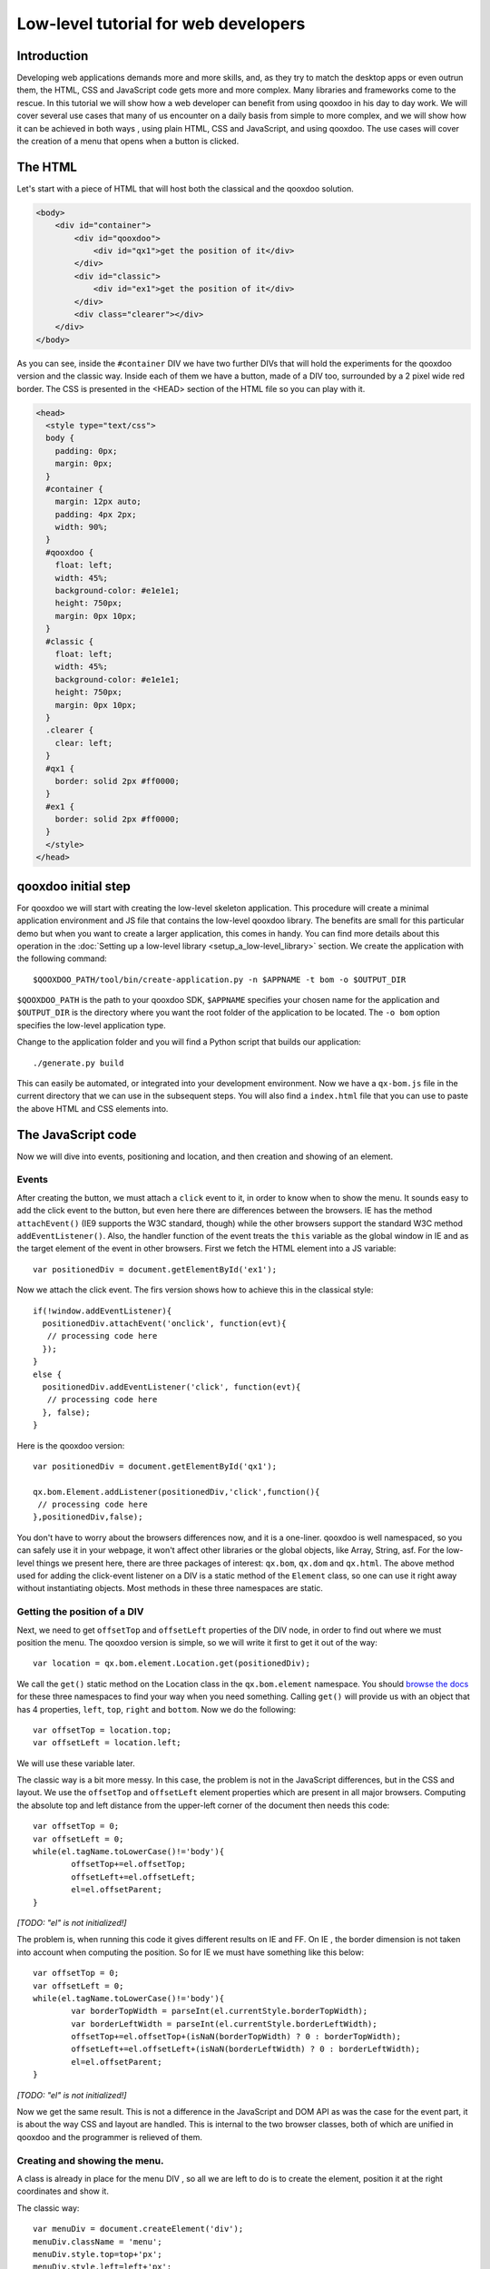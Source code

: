 .. _pages/tutorial_web_developers#Low-level_tutorial_for_web_developers:

Low-level tutorial for web developers
*************************************

.. _pages/tutorial_web_developers#Introduction:

Introduction
============

Developing web applications demands more and more skills, and, as they try to match the desktop apps or even outrun them, the HTML, CSS and JavaScript code gets more and more complex. Many libraries and frameworks come to the rescue. In this tutorial we will show how a web developer can benefit from using qooxdoo in his day to day work. We will cover several use cases that many of us encounter on a daily basis from simple to more complex, and we will show how it can be achieved in both ways , using plain HTML, CSS and JavaScript, and using qooxdoo. The use cases will cover the creation of a menu that opens when a button is clicked.

.. _pages/tutorial_web_developers#The_HTML:

The HTML
=========

Let's start with a piece of HTML that will host both the classical and the qooxdoo solution.

.. code-block:: html

  <body>
      <div id="container">
          <div id="qooxdoo">
              <div id="qx1">get the position of it</div>
          </div>
          <div id="classic">
              <div id="ex1">get the position of it</div>
          </div>
          <div class="clearer"></div>
      </div>
  </body>


As you can see, inside the ``#container`` DIV we have two further DIVs that will hold the experiments for the qooxdoo version and the classic way. Inside each of them we have a button, made of a DIV too, surrounded by a 2 pixel wide red border. The CSS is presented in the <HEAD> section of the HTML file so you can play with it.


.. code-block:: css

   <head>
     <style type="text/css">
     body {
       padding: 0px;
       margin: 0px;
     }
     #container {
       margin: 12px auto;
       padding: 4px 2px;
       width: 90%;
     }
     #qooxdoo {
       float: left;
       width: 45%;
       background-color: #e1e1e1;
       height: 750px;
       margin: 0px 10px;
     }
     #classic {
       float: left;
       width: 45%;
       background-color: #e1e1e1;
       height: 750px;
       margin: 0px 10px;
     }
     .clearer {
       clear: left;
     }
     #qx1 {
       border: solid 2px #ff0000;
     }
     #ex1 {
       border: solid 2px #ff0000;
     }
     </style>
   </head>


.. _pages/tutorial_web_developers#qooxdoo_initial_step:

qooxdoo initial step
====================

For qooxdoo we will start with creating the low-level skeleton application. This procedure will create a minimal application environment and JS file that contains the low-level qooxdoo library. The benefits are small for this particular demo but when you want to create a larger application, this comes in handy.  You can find more details about this operation in the :doc:`Setting up a low-level library <setup_a_low-level_library>` section.  We create the application with the following command:

::

$QOOXDOO_PATH/tool/bin/create-application.py -n $APPNAME -t bom -o $OUTPUT_DIR

``$QOOXDOO_PATH`` is the path to your qooxdoo SDK, ``$APPNAME`` specifies your chosen name for the application and ``$OUTPUT_DIR`` is the directory where you want the root folder of the application to be located. The ``-o bom`` option specifies the low-level application type.

Change to the application folder and you will find a Python script that builds our application:

::

./generate.py build

This can easily be automated, or integrated into your development environment. Now we have a ``qx-bom.js`` file in the current directory that we can use in the subsequent steps. You will also find a ``index.html`` file that you can use to paste the above HTML and CSS elements into.  


.. _pages/tutorial_web_developers#the_javascript_code:

The JavaScript code
====================

Now we will dive into events, positioning and location, and then creation and showing of an element.

Events
------

After creating the button, we must attach a ``click`` event to it, in order to know when to show the menu. It sounds easy to add the click event to the button, but even here there are differences between the browsers. IE has the method ``attachEvent()`` (IE9 supports the W3C standard, though) while the other browsers support the standard W3C method ``addEventListener()``. Also, the handler function of the event treats the ``this`` variable as the global window in IE and as the target element of the event in other browsers. First we fetch the HTML element into a JS variable:

::

 var positionedDiv = document.getElementById('ex1');

Now we attach the click event. The firs version shows how to achieve this in the classical style::

  if(!window.addEventListener){
    positionedDiv.attachEvent('onclick', function(evt){
     // processing code here
    });
  }
  else {
    positionedDiv.addEventListener('click', function(evt){
     // processing code here
    }, false);
  }

Here is the qooxdoo version::

 var positionedDiv = document.getElementById('qx1');

 qx.bom.Element.addListener(positionedDiv,'click',function(){
  // processing code here
 },positionedDiv,false);



You don't have to worry about the browsers differences now, and it is a one-liner. qooxdoo is well namespaced, so you can safely use it in your webpage, it won't affect other libraries or the global objects, like Array, String, asf. For the low-level things we present here, there are three packages of interest: ``qx.bom``, ``qx.dom`` and ``qx.html``. The above method used for adding the click-event listener on a DIV is a static method of the ``Element`` class, so one can use it  right away without instantiating objects. Most methods in these three namespaces are static.


Getting the position of a DIV
-----------------------------

Next, we need to get ``offsetTop`` and ``offsetLeft`` properties of the DIV node, in order to find out where we must position the menu. The qooxdoo version is simple, so we will write it first to get it out of the way:

::

 var location = qx.bom.element.Location.get(positionedDiv);

We call the ``get()`` static method on the Location class in the ``qx.bom.element`` namespace. You should `browse the docs <http://demo.qooxdoo.org/%{version}/apiviewer>`_ for these three namespaces to find your way when you need something. Calling ``get()`` will provide us with an object that has 4 properties, ``left``, ``top``, ``right`` and ``bottom``. Now we do the following:

::

 var offsetTop = location.top;
 var offsetLeft = location.left;

We will use these variable later.

The classic way is a bit more messy. In this case, the problem is not in the JavaScript differences, but in the CSS and layout. We use the ``offsetTop`` and ``offsetLeft`` element properties which are present in all major browsers. Computing the absolute top and left distance from the upper-left corner of the document then needs this code:

::

	var offsetTop = 0;
	var offsetLeft = 0;
	while(el.tagName.toLowerCase()!='body'){
		offsetTop+=el.offsetTop;
		offsetLeft+=el.offsetLeft;
		el=el.offsetParent;
	}

*[TODO: "el" is not initialized!]*

The problem is, when running this code it gives different results on IE and FF. On IE , the border dimension is not taken into account when computing the position. So for IE we must have something like this below:

::

	var offsetTop = 0;
	var offsetLeft = 0;
	while(el.tagName.toLowerCase()!='body'){
		var borderTopWidth = parseInt(el.currentStyle.borderTopWidth);
		var borderLeftWidth = parseInt(el.currentStyle.borderLeftWidth);
		offsetTop+=el.offsetTop+(isNaN(borderTopWidth) ? 0 : borderTopWidth);
		offsetLeft+=el.offsetLeft+(isNaN(borderLeftWidth) ? 0 : borderLeftWidth);
		el=el.offsetParent;
	}

*[TODO: "el" is not initialized!]*

Now we get the same result. This is not a difference in the JavaScript and DOM API as was the case for the event part, it is about the way CSS and layout are handled. This is internal to the two browser classes, both of which are unified in qooxdoo and the programmer is relieved of them.


Creating and showing the menu.
------------------------------

A class is already in place for the menu DIV , so all we are left to do is to create the element, position it at the right coordinates and show it.

The classic way:

::

    var menuDiv = document.createElement('div');
    menuDiv.className = 'menu';
    menuDiv.style.top=top+'px';
    menuDiv.style.left=left+'px';
    menuDiv.innerHTML = 'menu1<br>------------<br>menu2';
    document.body.appendChild(menuDiv);

*[TODO: Shouldn't 'top' and 'left' not be 'offsetTop' and 'offsetLeft' from the previous calculation?!]*

The qooxdoo way:

::

    var menuDiv = qx.bom.Element.create('div',{'class': 'menu'});
    qx.bom.element.Style.setStyles(menuDiv,{
      'top': location.top+'px',
      'left': location.left+'px'
    });
    menuDiv.innerHTML = 'menu1<br>--------------<br>menu2';
    qx.dom.Element.insertEnd(menuDiv,document.body);

*[TODO: Why not use 'offsetTop' and 'offsetLeft' here as well (in place of 'location.top' and 'location.left')?!]*

*[TODO: Also, in the .zip files, the menu overlays the button. Shouldn't it better dangle off of it?!]*


Creating an element comes along with specifying attributes, too, in a good JS manner by having the second argument as a object literal with attribute names and values. The same style is for the method `qx.bom.element.Style.setStyles() <http://demo.qooxdoo.org/%{version}/apiviewer/#qx.bom.element.Style~setStyles>`__, where we specify in a single call all the styles we want for the element.

Adding a ``mouseout`` event is similar to the click event, so we don't repeat it here.

*[TODO: Why suddenly a 'mouseout' event?!]*

This concludes the low-level tutorial, where we hoped to show some of the benefits you get when using qooxdoo in low-level applications.
